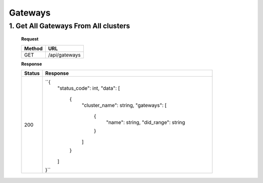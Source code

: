 
.. _gateways
Gateways
------------

1. Get All Gateways From All clusters
^^^^^^^^^^^^^^^^^^^^^^^^^^^^^^^^^^^^^^^^^^

   **Request**

   .. list-table:: 

     * - **Method**
       - **URL**
     * - GET
       - /api/gateways


   **Response**

   .. list-table:: 

     * - **Status**
       - **Response**
     * - 200
       - ``{
            "status_code": int,
            "data": [
               {
                     "cluster_name": string,
                     "gateways": [
                        {
                           "name": string,
                           "did_range": string
                        }
                     ]
               }
            ]
         }``


